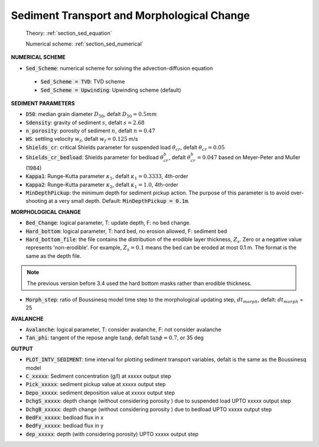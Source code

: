 .. _definition_sediment:

Sediment Transport and Morphological Change
********************************************

  Theory: :ref:`section_sed_equation`
  
  Numerical scheme: :ref:`section_sed_numerical`

**NUMERICAL SCHEME**

* :code:`Sed_Scheme`: numerical scheme for solving the advection-diffusion equation

 * :code:`Sed_Scheme = TVD`: TVD scheme

 * :code:`Sed_Scheme = Upwinding`: Upwinding scheme (default)

**SEDIMENT PARAMETERS**

* :code:`D50`: median grain diameter :math:`D_{50}`, defalt :math:`D_{50} = 0.5mm`

* :code:`Sdensity`: gravity of sediment :math:`s`, defalt :math:`s = 2.68`

* :code:`n_porosity`: porosity of sediment :math:`n`, defalt :math:`n=0.47`

* :code:`WS`: settling velocity :math:`w_f`, defalt :math:`w_f = 0.125` m/s

* :code:`Shields_cr`: critical Shields parameter for suspended load :math:`\theta_{cr}`, defalt :math:`\theta_{cr} = 0.05`

* :code:`Shields_cr_bedload`: Shields parameter for bedload :math:`\theta_{cr}^{b}`, defalt :math:`\theta_{cr}^{b} = 0.047` based on Meyer-Peter and Muller (1984)

* :code:`Kappa1`: Runge-Kutta parameter :math:`\kappa_1`, defalt :math:`\kappa_1 = 0.3333`, 4th-order

* :code:`Kappa2`: Runge-Kutta parameter :math:`\kappa_2`, defalt :math:`\kappa_1 = 1.0`, 4th-order

* :code:`MinDepthPickup`: the minimum depth for sediment pickup action. The purpose of this parameter is to avoid over-shooting at a very small depth. Default: :code:`MinDepthPickup = 0.1m`.

**MORPHOLOGICAL CHANGE**

* :code:`Bed_Change`: logical parameter,  T: update depth, F: no bed change.

* :code:`Hard_bottom`: logical parameter,  T: hard bed, no erosion allowed, F: sediment bed

* :code:`Hard_bottom_file`: the file contains the distribution of the erodible layer thickness, :math:`Z_s`. Zero or a negative value represents 'non-erodible'. For example, :math:`Z_s = 0.1` means the bed can be eroded at most 0.1 m. The format is the same as the depth file.

.. note:: The previous version before 3.4 used the hard bottom masks rather than erodible thickness.  

* :code:`Morph_step`: ratio of Boussinesq model time step to the morphological updating step, :math:`dt_{morph}`, defalt: :math:`dt_{morph}` = 25

**AVALANCHE**

* :code:`Avalanche`: logical parameter,  T: consider avalanche, F: not consider avalanche

* :code:`Tan_phi`: tangent of the repose angle :math:`\tan \phi`, defalt :math:`\tan \phi = 0.7`, or 35 deg


**OUTPUT**

* :code:`PLOT_INTV_SEDIMENT`: time interval for plotting sediment transport variables, defalt is the same as the Boussinesq model

* :code:`C_xxxxx`: Sediment concentration (g/l) at xxxxx output step

* :code:`Pick_xxxxx`: sediment pickup value at xxxxx output step

* :code:`Depo_xxxxx`: sediment deposition value at xxxxx output step

* :code:`DchgS_xxxxx`: depth change (without considering porosity ) due to suspended load UPTO xxxxx output step

* :code:`DchgB_xxxxx`: depth change (without considering porosity ) due to  bedload UPTO xxxxx output step

* :code:`BedFx_xxxxx`: bedload flux in x

* :code:`BedFy_xxxxx`: bedload flux in y

* :code:`dep_xxxxx`: depth (with considering porosity) UPTO xxxxx output step









